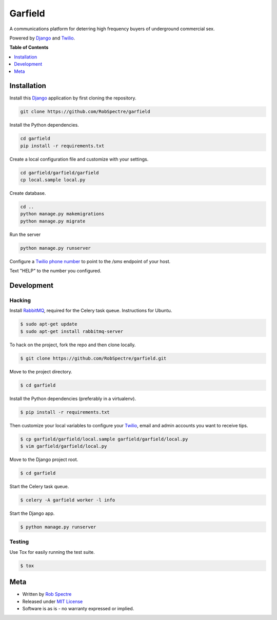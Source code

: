*************
Garfield
*************

A communications platform for deterring high frequency buyers of underground
commercial sex.

Powered by `Django`_ and `Twilio`_.


.. image:: https://travis-ci.org/RobSpectre/garfield.svg?branch=master
    :target: https://travis-ci.org/RobSpectre/garfield

.. image:: https://codecov.io/gh/RobSpectre/garfield/branch/master/graph/badge.svg
  :target: https://codecov.io/gh/RobSpectre/garfield


**Table of Contents**


.. contents::
    :local:
    :depth: 1
    :backlinks: none


Installation
===========

Install this `Django`_ application by first cloning the repository.

.. code-block:: bash
  
    git clone https://github.com/RobSpectre/garfield


Install the Python dependencies.

.. code-block:: bash

    cd garfield
    pip install -r requirements.txt


Create a local configuration file and customize with your settings.

.. code-block:: bash
   
    cd garfield/garfield/garfield
    cp local.sample local.py


Create database.

.. code-block:: bash

    cd ..
    python manage.py makemigrations
    python manage.py migrate

Run the server

.. code-block:: bash

    python manage.py runserver

Configure a `Twilio phone number`_ to point to the `/sms` endpoint of your host.

.. image:: https://raw.githubusercontent.com/RobSpectre/garfield/master/garfield/garfield/static/images/twilio_phone_number_screenshot.png 
    :target: https://www.twilio.com/console/phone-numbers/incoming

Text "HELP" to the number you configured.


Development
===========

Hacking
-----------

Install `RabbitMQ`_, required for the Celery task queue. Instructions for
Ubuntu.

.. code-block:: bash

    $ sudo apt-get update
    $ sudo apt-get install rabbitmq-server


To hack on the project, fork the repo and then clone locally.

.. code-block:: bash

    $ git clone https://github.com/RobSpectre/garfield.git

Move to the project directory.

.. code-block:: bash

    $ cd garfield 

Install the Python dependencies (preferably in a virtualenv).

.. code-block:: bash

    $ pip install -r requirements.txt 

Then customize your local variables to configure your `Twilio`_, email and
admin accounts you want to receive tips.

.. code-block:: bash

    $ cp garfield/garfield/local.sample garfield/garfield/local.py
    $ vim garfield/garfield/local.py

Move to the Django project root.

.. code-block:: bash

    $ cd garfield

Start the Celery task queue.


.. code-block:: bash

    $ celery -A garfield worker -l info 


Start the Django app.

.. code-block:: bash

    $ python manage.py runserver 


Testing
------------

Use Tox for easily running the test suite.

.. code-block:: bash

    $ tox


Meta
============

* Written by `Rob Spectre`_
* Released under `MIT License`_
* Software is as is - no warranty expressed or implied.


.. _Rob Spectre: http://www.brooklynhacker.com
.. _MIT License: http://opensource.org/licenses/MIT
.. _Django: https://www.djangoproject.com/
.. _Twilio: https://twilio.com
.. _Twilio phone number: https://www.twilio.com/console/phone-numbers/incoming
.. _RabbitMQ: https://www.rabbitmq.com/download.html
